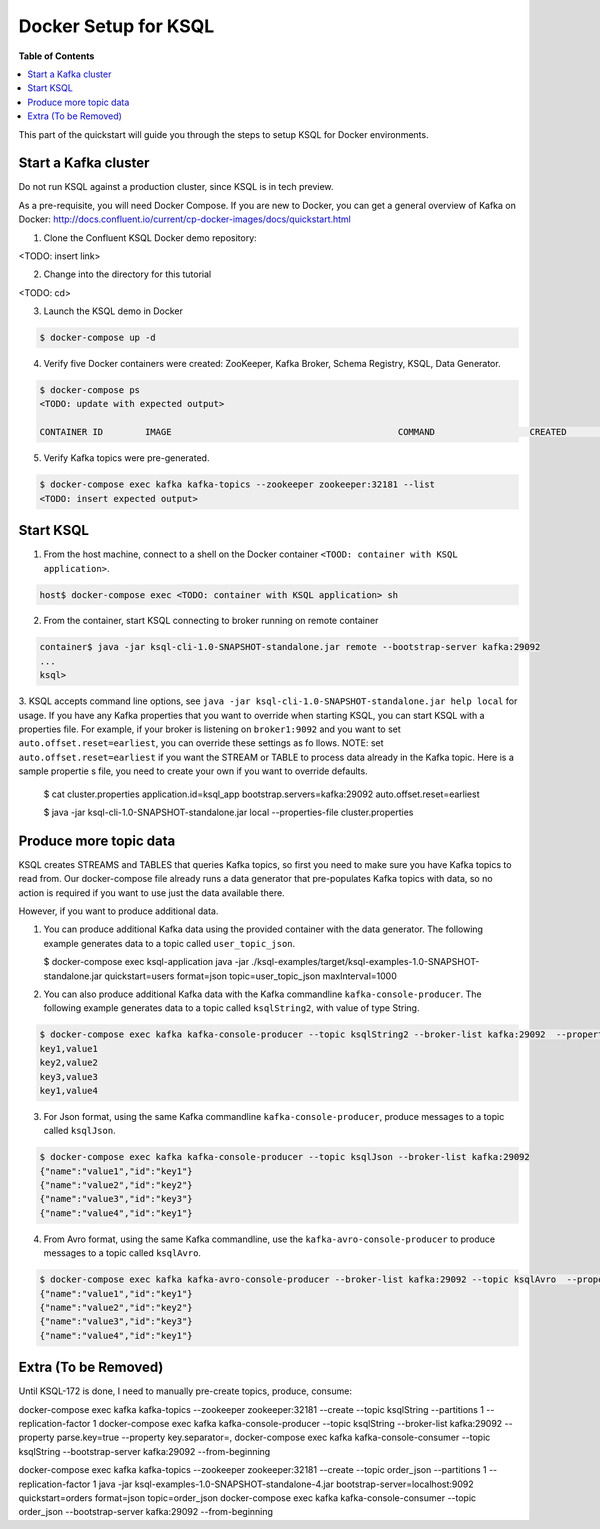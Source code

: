 .. _ksql_quickstart:


Docker Setup for KSQL
=====================

**Table of Contents**

.. contents::
  :local:


This part of the quickstart will guide you through the steps to setup KSQL for Docker environments.


Start a Kafka cluster
---------------------

Do not run KSQL against a production cluster, since KSQL is in tech preview.

As a pre-requisite, you will need Docker Compose.  If you are new to Docker, you can get a general overview of Kafka on Docker: http://docs.confluent.io/current/cp-docker-images/docs/quickstart.html

1. Clone the Confluent KSQL Docker demo repository:

<TODO: insert link>

2. Change into the directory for this tutorial

<TODO: cd>

3. Launch the KSQL demo in Docker

.. sourcecode:: bash

   $ docker-compose up -d

4. Verify five Docker containers were created: ZooKeeper, Kafka Broker, Schema Registry, KSQL, Data Generator.

.. sourcecode:: bash

   $ docker-compose ps
   <TODO: update with expected output>

   CONTAINER ID        IMAGE                                           COMMAND                  CREATED             STATUS              PORTS                                                    NAMES

5. Verify Kafka topics were pre-generated.

.. sourcecode:: bash

   $ docker-compose exec kafka kafka-topics --zookeeper zookeeper:32181 --list
   <TODO: insert expected output>




Start KSQL
----------

1. From the host machine, connect to a shell on the Docker container ``<TOOD: container with KSQL application>``.

.. sourcecode:: bash

   host$ docker-compose exec <TODO: container with KSQL application> sh

2. From the container, start KSQL connecting to broker running on remote container

.. sourcecode:: bash

   container$ java -jar ksql-cli-1.0-SNAPSHOT-standalone.jar remote --bootstrap-server kafka:29092
   ...
   ksql> 

3. KSQL accepts command line options, see ``java -jar ksql-cli-1.0-SNAPSHOT-standalone.jar help local`` for usage.
If you have any Kafka properties that you want to override when starting KSQL, you can start KSQL with a properties file.
For example, if your broker is listening on ``broker1:9092`` and you want to set ``auto.offset.reset=earliest``, you can override these settings as fo
llows. NOTE: set ``auto.offset.reset=earliest`` if you want the STREAM or TABLE to process data already in the Kafka topic. Here is a sample propertie
s file, you need to create your own if you want to override defaults.

   .. sourcecode:: bash

   $ cat cluster.properties
   application.id=ksql_app
   bootstrap.servers=kafka:29092
   auto.offset.reset=earliest

   $ java -jar ksql-cli-1.0-SNAPSHOT-standalone.jar local --properties-file cluster.properties



Produce more topic data
-----------------------

KSQL creates STREAMS and TABLES that queries Kafka topics, so first you need to make sure you have Kafka topics to read from.  Our docker-compose file already runs a data generator that pre-populates Kafka topics with data, so no action is required if you want to use just the data available there.

However, if you want to produce additional data.

1. You can produce additional Kafka data using the provided container with the data generator. The following example generates data to a topic called ``user_topic_json``.

   .. sourcecode:: bash

   $ docker-compose exec ksql-application java -jar ./ksql-examples/target/ksql-examples-1.0-SNAPSHOT-standalone.jar quickstart=users format=json topic=user_topic_json maxInterval=1000

2. You can also produce additional Kafka data with the Kafka commandline ``kafka-console-producer``. The following example generates data to a topic called ``ksqlString2``, with value of type String.

.. sourcecode:: bash

   $ docker-compose exec kafka kafka-console-producer --topic ksqlString2 --broker-list kafka:29092  --property parse.key=true --property key.separator=,
   key1,value1
   key2,value2
   key3,value3
   key1,value4

3. For Json format, using the same Kafka commandline ``kafka-console-producer``, produce messages to a topic called ``ksqlJson``.

.. sourcecode:: bash

   $ docker-compose exec kafka kafka-console-producer --topic ksqlJson --broker-list kafka:29092
   {"name":"value1","id":"key1"}
   {"name":"value2","id":"key2"}
   {"name":"value3","id":"key3"}
   {"name":"value4","id":"key1"}

4. From Avro format, using the same Kafka commandline, use the ``kafka-avro-console-producer`` to produce messages to a topic called ``ksqlAvro``.

.. sourcecode:: bash

   $ docker-compose exec kafka kafka-avro-console-producer --broker-list kafka:29092 --topic ksqlAvro  --property value.schema='{"type":"record","name":"myavro","fields":[{"name":"name","type":"string"},{"name":"id","type":"string"}]}' --property schema.registry.url=http://schemaregistry:28081
   {"name":"value1","id":"key1"}
   {"name":"value2","id":"key2"}
   {"name":"value3","id":"key3"}
   {"name":"value4","id":"key1"}


Extra (To be Removed)
---------------------

Until KSQL-172 is done, I need to manually pre-create topics, produce, consume:

.. sourcecode:: bash
docker-compose exec kafka kafka-topics --zookeeper zookeeper:32181 --create --topic ksqlString --partitions 1 --replication-factor 1
docker-compose exec kafka kafka-console-producer --topic ksqlString --broker-list kafka:29092  --property parse.key=true --property key.separator=,
docker-compose exec kafka kafka-console-consumer --topic ksqlString --bootstrap-server kafka:29092 --from-beginning

docker-compose exec kafka kafka-topics --zookeeper zookeeper:32181 --create --topic order_json --partitions 1 --replication-factor 1
java -jar ksql-examples-1.0-SNAPSHOT-standalone-4.jar bootstrap-server=localhost:9092 quickstart=orders format=json topic=order_json
docker-compose exec kafka kafka-console-consumer --topic order_json --bootstrap-server kafka:29092 --from-beginning

